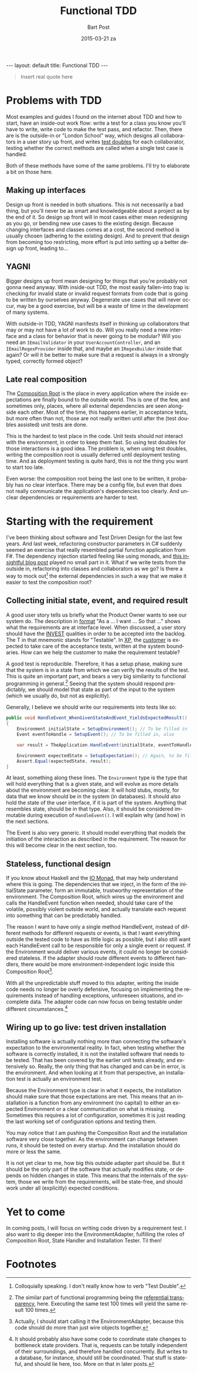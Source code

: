 #+TITLE:       Functional TDD
#+AUTHOR:      Bart Post
#+EMAIL:       bart.post@gmail.com
#+DATE:        2015-03-21 za
#+URI:         /blog/%y/%m/%d/functional-tdd
#+KEYWORDS:    tdd, functional
#+TAGS:        tdd
#+LANGUAGE:    en
#+OPTIONS:     H:3 num:nil toc:nil \n:nil ::t |:t ^:{} -:nil f:t *:t <:t
#+DESCRIPTION: A proposal for a more complete outside-in TDD method
#+BEGIN_HTML
---
layout: default
title: Functional TDD
---
#+END_HTML

#+BEGIN_QUOTE
Insert real quote here
#+END_QUOTE

* Problems with TDD

Most examples and guides I found on the internet about TDD and how to
start, have an inside-out work flow: write a test for a class you know
you'll have to write, write code to make the test pass, and refactor.
Then, there are is the outside-in or "London School" way, which
designs all collaborators in a user story up front, and writes [[http://blog.8thlight.com/uncle-bob/2014/05/14/TheLittleMocker.html][test
doubles]] for each collaborator, testing whether the correct methods are
called when a single test case is handled.

Both of these methods have some of the same problems.  I'll try to
elaborate a bit on those here.

** Making up interfaces

Design up front is needed in both situations.  This is not necessarily
a bad thing, but you'll never be as smart and knowledgeable about a
project as by the end of it.  So design up front will in most cases
either mean redesigning as you go, or bending new use cases to the
existing design.  Because changing interfaces and classes comes at a
cost, the second method is usually chosen (adhering to the existing
design).  And to prevent that design from becoming too restricting,
more effort is put into setting up a better design up front, leading
to...

** YAGNI

Bigger designs up front mean designing for things that you're probably
not gonna need anyway.  With inside-out TDD, the most easily
fallen-into trap is: checking for invalid state or invalid request
formats from code that is going to be written by ourselves anyway.
Degenerate use cases that will never occur, may be a good exercise,
but will be a waste of time in the development of many systems.

With outside-in TDD, YAGNI manifests itself in thinking up
collaborators that may or may not have a lot of work to do.  Will you
really need a new interface and a class for behavior that is never
going to be modular?  Will you need an ~IEmailValidator~ in your
~UserAccountController~, and an ~IEmailRegexProvider~ inside that, and
maybe an ~IRegexBuilder~ inside that again?  Or will it be better to
make sure that a request is always in a strongly typed, correctly
formed object?

** Late real composition

The [[http://blog.ploeh.dk/2011/07/28/CompositionRoot/][Composition Root]] is the place in every application where the
inside expectations are finally bound to the outside world.  This is
one of the few, and sometimes only, places, where all external
dependencies are seen alongside each other.  Most of the time, this
happens earlier, in acceptance tests, but more often than not, those
are not really written until after the (test doubles assisted) unit
tests are done.

This is the hardest to test place in the code.  Unit tests should not
interact with the environment, in order to keep them fast.  So using
test doubles for those interactions is a good idea.  The problem is,
when using test doubles, writing the composition root is usually
deferred until deployment testing time.  And as deployment testing is
quite hard, this is not the thing you want to start too late.

Even worse: the composition root being the last one to be written, it
probably has no clear interface.  There may be a config file, but even
that does not really communicate the application's dependencies too
clearly.  And unclear dependencies or requirements are harder to test.

* Starting with the requirement

I've been thinking about software and Test Driven Design for the last
few years.  And last week, refactoring constructor parameters in C#
suddenly seemed an exercise that really resembled partial function
application from F#.  The dependency injection started feeling like
using monads, and [[http://gettingsharper.de/2015/03/10/dependency-injection-a-functional-way/][this insightful blog post]] played no small part in
it.  What if we write tests from the outside in, refactoring into
classes and collaborators as we go?  Is there a way to mock out[fn:1]
the external dependencies in such a way that we make it easier to test
the composition root?

** Collecting initial state, event, and required result

A good user story tells us briefly what the Product Owner wants to see
our system do.  The description in [[http://en.wikipedia.org/wiki/User_story#Format][format]] "As a ... I want ... So that
..." shows what the requirements are at interface level.  When
discussed, a user story should have the [[http://en.wikipedia.org/wiki/INVEST_(mnemonic)][INVEST]] qualities in order to
be accepted into the backlog.  The T in that mnemonic stands for
"Testable".  In [[http://en.wikipedia.org/wiki/Extreme_programming#Values][XP]], the [[http://www.extremeprogramming.org/rules/customer.html][customer]] is expected to take care of the
acceptance tests, written at the system boundaries.  How can we help
the customer to make the requirement testable?

A good test is reproducible.  Therefore, it has a setup phase, making
sure that the system is in a state from which we can verify the
results of the test.  This is quite an important part, and bears a
very big similarity to functional programming in general.[fn:2]
Seeing that the system should respond predictably, we should model
that state as part of the input to the system (which we usually do,
but not as explicitly).

Generally, I believe we should write our requirements into tests like
so:

#+BEGIN_SRC csharp
  public void HandleEvent_WhenGivenStateAndEvent_YieldsExpectedResult()
  {
      Environment initialState = SetupEnvironment(); // To be filled in
      Event eventToHandle = SetupEvent(); // To be filled in, also

      var result = TheApplication.HandleEvent(initialState, eventToHandle);

      Environment expectedState = SetupExpectation(); // Again, to be filled in
      Assert.Equal(expectedState, result);
  }
#+END_SRC

At least, something along these lines.  The ~Environment~ type is the
type that will hold everything that is a given state, and will evolve
as more details about the environment are becoming clear.  It will
hold stubs, mostly, for data that we know should be in the system (in
databases).  It should also hold the state of the user interface, if
it is part of the system.  Anything that resembles state, should be in
that type.  Also, it should be considered immutable during execution
of ~HandleEvent()~.  I will explain why (and how) in the next
sections.

The Event is also very generic.  It should model everything that
models the initiation of the interaction as described in the
requirement.  The reason for this will become clear in the next
section, too.

** Stateless, functional design

If you know about Haskell and the [[https://wiki.haskell.org/IO_inside][IO Monad]], that may help understand
where this is going.  The dependencies that we inject, in the form of
the initialState parameter, form an immutable, trustworthy
representation of the environment.  The Composition Root, which wires
up the environment and calls the HandleEvent function when needed,
should take care of the volatile, possibly violent outside world, and
actually translate each request into something that can be predictably
handled.

The reason I want to have only a single method HandleEvent, instead of
different methods for different requests or events, is that I want
everything outside the tested code to have as little logic as
possible, but I also still want each HandleEvent call to be
responsible for only a single event or request.  If the Environment
would deliver various events, it could no longer be considered
stateless.  If the adapter should route different events to different
handlers, there would be more environment-independent logic inside
this Composition Root[fn:3].

With all the unpredictable stuff moved to this adapter, writing the
inside code needs no longer be overly defensive, focusing on
implementing the requirements instead of handling exceptions,
unforeseen situations, and incomplete data.  The adapter code can now
focus on being testable under different circumstances.[fn:4]

** Wiring up to go live: test driven installation

Installing software is actually nothing more than connecting the
software's expectation to the environmental reality.  In fact, when
testing whether the software is correctly installed, it is not the
installed software that needs to be tested.  That has been covered by
the earlier unit tests already, and extensively so.  Really, the only
thing that has changed and can be in error, is the environment.  And
when looking at it from that perspective, an installation test is
actually an environment test.

Because the Environment type is clear in what it expects, the
installation should make sure that those expectations are met.  This
means that an installation is a function from any environment (no
capital) to either an expected Environment or a clear communication on
what is missing.  Sometimes this requires a lot of configuration,
sometimes it is just reading the last working set of configuration
options and testing them.

You may notice that I am pushing the Composition Root and the
installation software very close together.  As the environment can
change between runs, it should be tested on every startup.  And the
installation should do more or less the same.

It is not yet clear to me, how big this outside adapter part should
be.  But it should be the only part of the software that actually
modifies state, or depends on hidden changes in state.  This means
that the internals of the system, those we write from the
requirements, will be state-free, and should work under all
(explicitly) expected conditions.

* Yet to come

In coming posts, I will focus on writing code driven by a requirement
test.  I also want to dig deeper into the EnvironmentAdapter,
fulfilling the roles of Composition Root, State Handler and
Installation Tester.  Til then!

* Footnotes

[fn:1] Colloquially speaking. I don't really know how to verb "Test
Double".

[fn:2] The similar part of functional programming being the
[[http://c2.com/cgi/wiki?ReferentialTransparency][referential transparency]], here.  Executing the same test 100 times
will yield the same result 100 times.

[fn:3] Actually, I should start calling it the EnvironmentAdapter,
because this code should do more than just wire objects together.

[fn:4] It should probably also have some code to coordinate state
changes to bottleneck state providers.  That is, requests can be
totally independent of their surroundings, and therefore handled
concurrently.  But writes to a database, for instance, should still be
coordinated.  That stuff is stateful, and should lie here, too.  More
on that in later posts.

